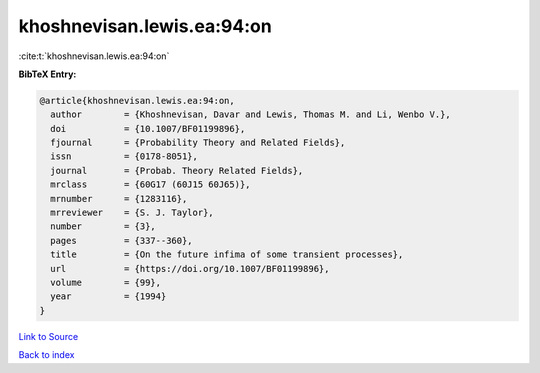 khoshnevisan.lewis.ea:94:on
===========================

:cite:t:`khoshnevisan.lewis.ea:94:on`

**BibTeX Entry:**

.. code-block:: bibtex

   @article{khoshnevisan.lewis.ea:94:on,
     author        = {Khoshnevisan, Davar and Lewis, Thomas M. and Li, Wenbo V.},
     doi           = {10.1007/BF01199896},
     fjournal      = {Probability Theory and Related Fields},
     issn          = {0178-8051},
     journal       = {Probab. Theory Related Fields},
     mrclass       = {60G17 (60J15 60J65)},
     mrnumber      = {1283116},
     mrreviewer    = {S. J. Taylor},
     number        = {3},
     pages         = {337--360},
     title         = {On the future infima of some transient processes},
     url           = {https://doi.org/10.1007/BF01199896},
     volume        = {99},
     year          = {1994}
   }

`Link to Source <https://doi.org/10.1007/BF01199896},>`_


`Back to index <../By-Cite-Keys.html>`_
